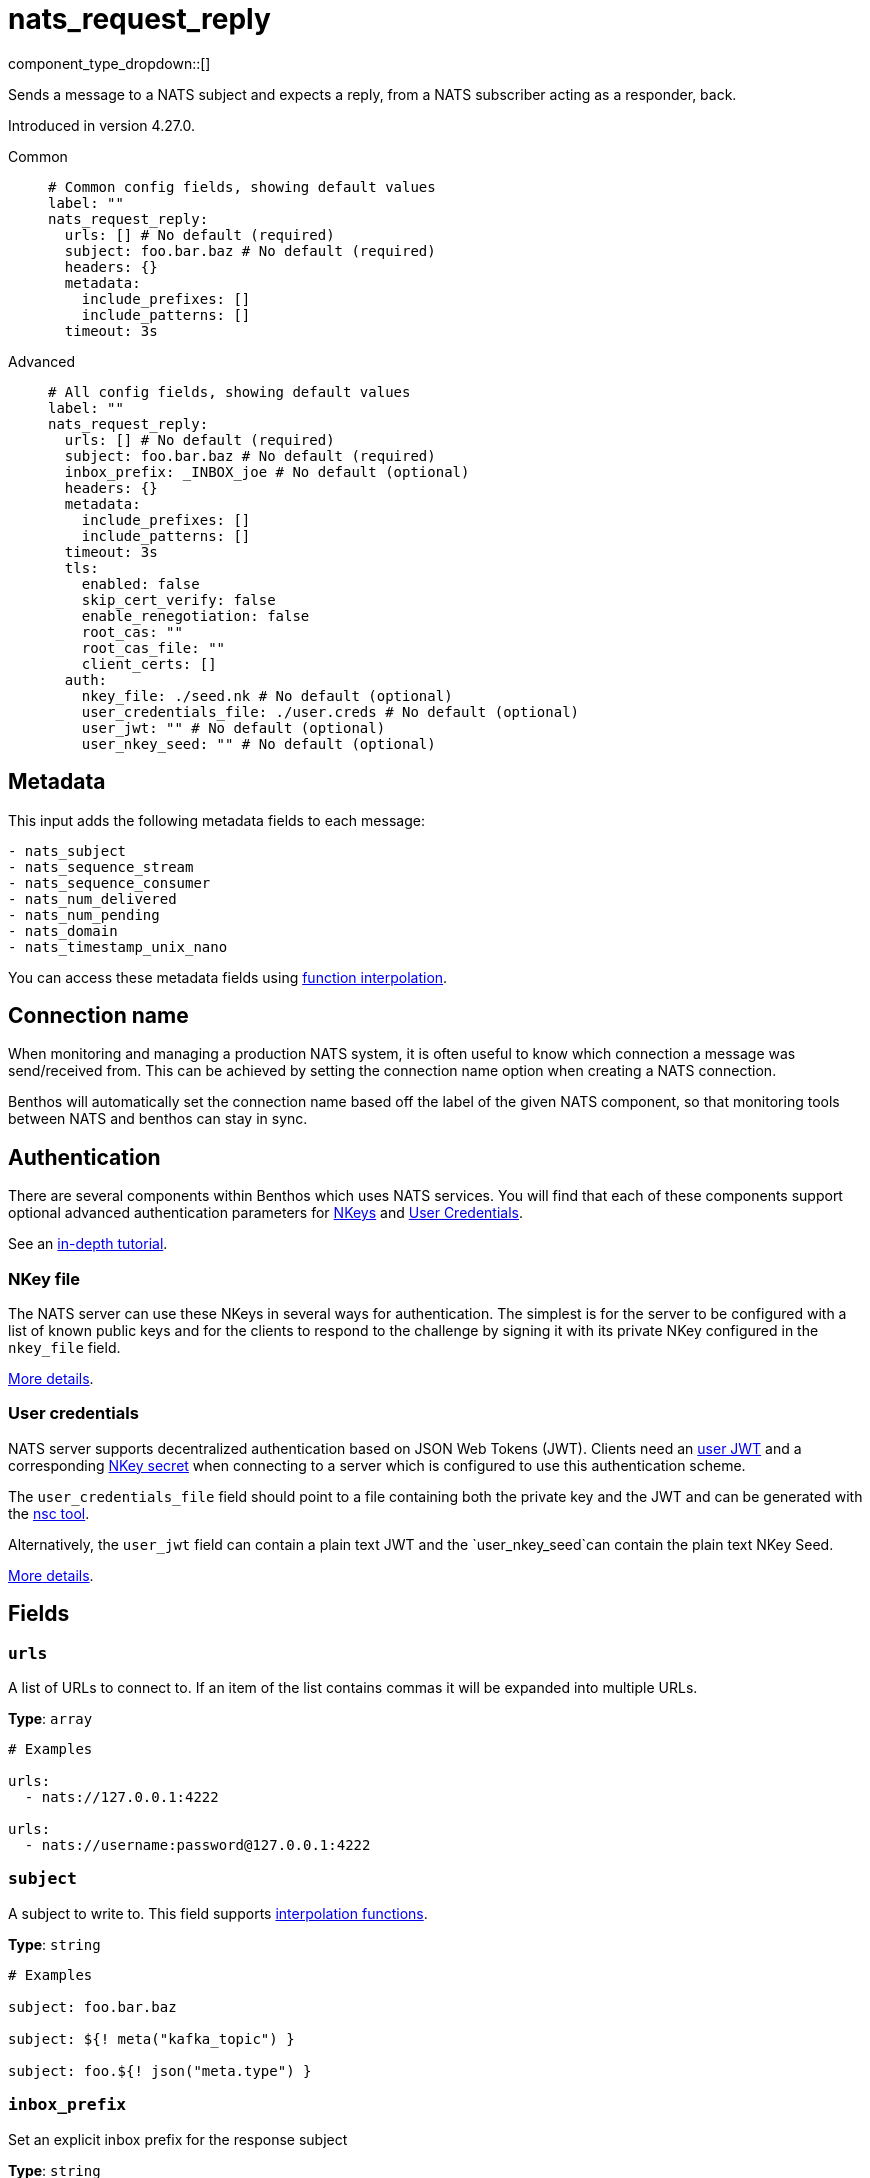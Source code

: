 = nats_request_reply
:type: processor
:status: experimental
:categories: ["Services"]



////
     THIS FILE IS AUTOGENERATED!

     To make changes please edit the corresponding source file under internal/impl/<provider>.
////


component_type_dropdown::[]


Sends a message to a NATS subject and expects a reply, from a NATS subscriber acting as a responder, back.

Introduced in version 4.27.0.


[tabs]
======
Common::
+
--

```yml
# Common config fields, showing default values
label: ""
nats_request_reply:
  urls: [] # No default (required)
  subject: foo.bar.baz # No default (required)
  headers: {}
  metadata:
    include_prefixes: []
    include_patterns: []
  timeout: 3s
```

--
Advanced::
+
--

```yml
# All config fields, showing default values
label: ""
nats_request_reply:
  urls: [] # No default (required)
  subject: foo.bar.baz # No default (required)
  inbox_prefix: _INBOX_joe # No default (optional)
  headers: {}
  metadata:
    include_prefixes: []
    include_patterns: []
  timeout: 3s
  tls:
    enabled: false
    skip_cert_verify: false
    enable_renegotiation: false
    root_cas: ""
    root_cas_file: ""
    client_certs: []
  auth:
    nkey_file: ./seed.nk # No default (optional)
    user_credentials_file: ./user.creds # No default (optional)
    user_jwt: "" # No default (optional)
    user_nkey_seed: "" # No default (optional)
```

--
======

== Metadata

This input adds the following metadata fields to each message:

```text
- nats_subject
- nats_sequence_stream
- nats_sequence_consumer
- nats_num_delivered
- nats_num_pending
- nats_domain
- nats_timestamp_unix_nano
```

You can access these metadata fields using xref:configuration:interpolation.adoc#bloblang-queries[function interpolation].

== Connection name

When monitoring and managing a production NATS system, it is often useful to
know which connection a message was send/received from. This can be achieved by
setting the connection name option when creating a NATS connection.

Benthos will automatically set the connection name based off the label of the given
NATS component, so that monitoring tools between NATS and benthos can stay in sync.


== Authentication

There are several components within Benthos which uses NATS services. You will find that each of these components
support optional advanced authentication parameters for https://docs.nats.io/nats-server/configuration/securing_nats/auth_intro/nkey_auth[NKeys^]
and https://docs.nats.io/using-nats/developer/connecting/creds[User Credentials^].

See an https://docs.nats.io/running-a-nats-service/nats_admin/security/jwt[in-depth tutorial^].

=== NKey file

The NATS server can use these NKeys in several ways for authentication. The simplest is for the server to be configured
with a list of known public keys and for the clients to respond to the challenge by signing it with its private NKey
configured in the `nkey_file` field.

https://docs.nats.io/running-a-nats-service/configuration/securing_nats/auth_intro/nkey_auth[More details^].

=== User credentials

NATS server supports decentralized authentication based on JSON Web Tokens (JWT). Clients need an https://docs.nats.io/nats-server/configuration/securing_nats/jwt#json-web-tokens[user JWT^]
and a corresponding https://docs.nats.io/running-a-nats-service/configuration/securing_nats/auth_intro/nkey_auth[NKey secret^] when connecting to a server
which is configured to use this authentication scheme.

The `user_credentials_file` field should point to a file containing both the private key and the JWT and can be
generated with the https://docs.nats.io/nats-tools/nsc[nsc tool^].

Alternatively, the `user_jwt` field can contain a plain text JWT and the `user_nkey_seed`can contain
the plain text NKey Seed.

https://docs.nats.io/using-nats/developer/connecting/creds[More details^].

== Fields

=== `urls`

A list of URLs to connect to. If an item of the list contains commas it will be expanded into multiple URLs.


*Type*: `array`


```yml
# Examples

urls:
  - nats://127.0.0.1:4222

urls:
  - nats://username:password@127.0.0.1:4222
```

=== `subject`

A subject to write to.
This field supports xref:configuration:interpolation.adoc#bloblang-queries[interpolation functions].


*Type*: `string`


```yml
# Examples

subject: foo.bar.baz

subject: ${! meta("kafka_topic") }

subject: foo.${! json("meta.type") }
```

=== `inbox_prefix`

Set an explicit inbox prefix for the response subject


*Type*: `string`


```yml
# Examples

inbox_prefix: _INBOX_joe
```

=== `headers`

Explicit message headers to add to messages.
This field supports xref:configuration:interpolation.adoc#bloblang-queries[interpolation functions].


*Type*: `object`

*Default*: `{}`

```yml
# Examples

headers:
  Content-Type: application/json
  Timestamp: ${!meta("Timestamp")}
```

=== `metadata`

Determine which (if any) metadata values should be added to messages as headers.


*Type*: `object`


=== `metadata.include_prefixes`

Provide a list of explicit metadata key prefixes to match against.


*Type*: `array`

*Default*: `[]`

```yml
# Examples

include_prefixes:
  - foo_
  - bar_

include_prefixes:
  - kafka_

include_prefixes:
  - content-
```

=== `metadata.include_patterns`

Provide a list of explicit metadata key regular expression (re2) patterns to match against.


*Type*: `array`

*Default*: `[]`

```yml
# Examples

include_patterns:
  - .*

include_patterns:
  - _timestamp_unix$
```

=== `timeout`

A duration string is a possibly signed sequence of decimal numbers, each with optional fraction and a unit suffix, such as 300ms, -1.5h or 2h45m. Valid time units are ns, us (or µs), ms, s, m, h.


*Type*: `string`

*Default*: `"3s"`

=== `tls`

Custom TLS settings can be used to override system defaults.


*Type*: `object`


=== `tls.enabled`

Whether custom TLS settings are enabled.


*Type*: `bool`

*Default*: `false`

=== `tls.skip_cert_verify`

Whether to skip server side certificate verification.


*Type*: `bool`

*Default*: `false`

=== `tls.enable_renegotiation`

Whether to allow the remote server to repeatedly request renegotiation. Enable this option if you're seeing the error message `local error: tls: no renegotiation`.


*Type*: `bool`

*Default*: `false`
Requires version 3.45.0 or newer

=== `tls.root_cas`

An optional root certificate authority to use. This is a string, representing a certificate chain from the parent trusted root certificate, to possible intermediate signing certificates, to the host certificate.
[CAUTION]
====
This field contains sensitive information that usually shouldn't be added to a config directly, read our xref:configuration:secrets.adoc[secrets page for more info].
====



*Type*: `string`

*Default*: `""`

```yml
# Examples

root_cas: |-
  -----BEGIN CERTIFICATE-----
  ...
  -----END CERTIFICATE-----
```

=== `tls.root_cas_file`

An optional path of a root certificate authority file to use. This is a file, often with a .pem extension, containing a certificate chain from the parent trusted root certificate, to possible intermediate signing certificates, to the host certificate.


*Type*: `string`

*Default*: `""`

```yml
# Examples

root_cas_file: ./root_cas.pem
```

=== `tls.client_certs`

A list of client certificates to use. For each certificate either the fields `cert` and `key`, or `cert_file` and `key_file` should be specified, but not both.


*Type*: `array`

*Default*: `[]`

```yml
# Examples

client_certs:
  - cert: foo
    key: bar

client_certs:
  - cert_file: ./example.pem
    key_file: ./example.key
```

=== `tls.client_certs[].cert`

A plain text certificate to use.


*Type*: `string`

*Default*: `""`

=== `tls.client_certs[].key`

A plain text certificate key to use.
[CAUTION]
====
This field contains sensitive information that usually shouldn't be added to a config directly, read our xref:configuration:secrets.adoc[secrets page for more info].
====



*Type*: `string`

*Default*: `""`

=== `tls.client_certs[].cert_file`

The path of a certificate to use.


*Type*: `string`

*Default*: `""`

=== `tls.client_certs[].key_file`

The path of a certificate key to use.


*Type*: `string`

*Default*: `""`

=== `tls.client_certs[].password`

A plain text password for when the private key is password encrypted in PKCS#1 or PKCS#8 format. The obsolete `pbeWithMD5AndDES-CBC` algorithm is not supported for the PKCS#8 format.

Because the obsolete pbeWithMD5AndDES-CBC algorithm does not authenticate the ciphertext, it is vulnerable to padding oracle attacks that can let an attacker recover the plaintext.
[CAUTION]
====
This field contains sensitive information that usually shouldn't be added to a config directly, read our xref:configuration:secrets.adoc[secrets page for more info].
====



*Type*: `string`

*Default*: `""`

```yml
# Examples

password: foo

password: ${KEY_PASSWORD}
```

=== `auth`

Optional configuration of NATS authentication parameters.


*Type*: `object`


=== `auth.nkey_file`

An optional file containing a NKey seed.


*Type*: `string`


```yml
# Examples

nkey_file: ./seed.nk
```

=== `auth.user_credentials_file`

An optional file containing user credentials which consist of an user JWT and corresponding NKey seed.


*Type*: `string`


```yml
# Examples

user_credentials_file: ./user.creds
```

=== `auth.user_jwt`

An optional plain text user JWT (given along with the corresponding user NKey Seed).
[CAUTION]
====
This field contains sensitive information that usually shouldn't be added to a config directly, read our xref:configuration:secrets.adoc[secrets page for more info].
====



*Type*: `string`


=== `auth.user_nkey_seed`

An optional plain text user NKey Seed (given along with the corresponding user JWT).
[CAUTION]
====
This field contains sensitive information that usually shouldn't be added to a config directly, read our xref:configuration:secrets.adoc[secrets page for more info].
====



*Type*: `string`



